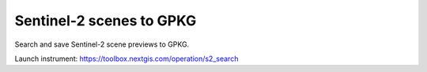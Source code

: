 .. sectionauthor:: Юлия Григоренко <grigorenko.j@gmail.com>

Sentinel-2 scenes to GPKG 
============================

Search and save Sentinel-2 scene previews to GPKG.

Launch instrument: https://toolbox.nextgis.com/operation/s2_search
